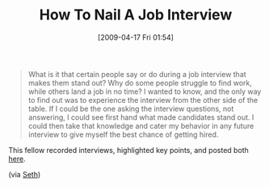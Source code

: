 #+POSTID: 2643
#+DATE: [2009-04-17 Fri 01:54]
#+OPTIONS: toc:nil num:nil todo:nil pri:nil tags:nil ^:nil TeX:nil
#+CATEGORY: Article
#+TAGS: Career
#+TITLE: How To Nail A Job Interview

#+BEGIN_QUOTE
  What is it that certain people say or do during a job interview that makes them stand out? Why do some people struggle to find work, while others land a job in no time? I wanted to know, and the only way to find out was to experience the interview from the other side of the table. If I could be the one asking the interview questions, not answering, I could see first hand what made candidates stand out. I could then take that knowledge and cater my behavior in any future interview to give myself the best chance of getting hired.
#+END_QUOTE



This fellow recorded interviews, highlighted key points, and posted both [[http://www.howtonailaninterview.com/][here]].

(via [[http://sethgodin.typepad.com/seths_blog/2009/04/things-to-remember-on-a-job-interview.html][Seth]])



